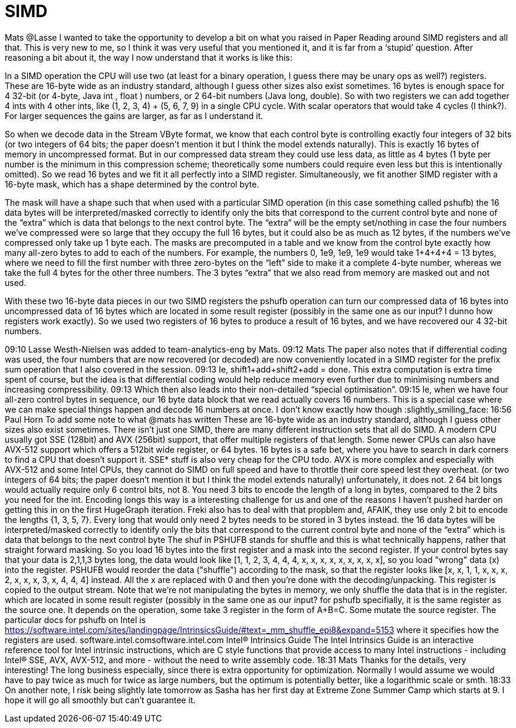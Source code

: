 = SIMD

Mats @Lasse I wanted to take the opportunity to develop a bit on what you raised in Paper Reading around SIMD registers and all that. This is very new to me, so I think it was very useful that you mentioned it, and it is far from a ‘stupid’ question. After reasoning a bit about it, the way I now understand that it works is like this:

In a SIMD operation the CPU will use two (at least for a binary operation, I guess there may be unary ops as well?) registers. These are 16-byte wide as an industry standard, although I guess other sizes also exist sometimes. 16 bytes is enough space for 4 32-bit (or 4-byte, Java int , float ) numbers, or 2 64-bit numbers (Java long, double). So with two registers we can add together 4 ints with 4 other ints, like (1, 2, 3, 4) + (5, 6, 7, 9) in a single CPU cycle. With scalar operators that would take 4 cycles (I think?). For larger sequences the gains are larger, as far as I understand it.

So when we decode data in the Stream VByte format, we know that each control byte is controlling exactly four integers of 32 bits (or two integers of 64 bits; the paper doesn’t mention it but I think the model extends naturally). This is exactly 16 bytes of memory in uncompressed format. But in our compressed data stream they could use less data, as little as 4 bytes (1 byte per number is the minimum in this compression scheme; theoretically some numbers could require even less but this is intentionally omitted). So we read 16 bytes and we fit it all perfectly into a SIMD register. Simultaneously, we fit another SIMD register with a 16-byte mask, which has a shape determined by the control byte.

The mask will have a shape such that when used with a particular SIMD operation (in this case something called pshufb) the 16 data bytes will be interpreted/masked correctly to identify only the bits that correspond to the current control byte and none of the “extra” which is data that belongs to the next control byte. The “extra” will be the empty set/nothing in case the four numbers we’ve compressed were so large that they occupy the full 16 bytes, but it could also be as much as 12 bytes, if the numbers we’ve compressed only take up 1 byte each. The masks are precomputed in a table and we know from the control byte exactly how many all-zero bytes to add to each of the numbers. For example, the numbers 0, 1e9, 1e9, 1e9 would take 1+4+4+4 = 13 bytes, where we need to fill the first number with three zero-bytes on the “left” side to make it a complete 4-byte number, whereas we take the full 4 bytes for the other three numbers. The 3 bytes “extra” that we also read from memory are masked out and not used.

With these two 16-byte data pieces in our two SIMD registers the pshufb operation can turn our compressed data of 16 bytes into uncompressed data of 16 bytes which are located in some result register (possibly in the same one as our input? I dunno how registers work exactly). So we used two registers of 16 bytes to produce a result of 16 bytes, and we have recovered our 4 32-bit numbers.





09:10
Lasse Westh-Nielsen was added to team-analytics-eng by Mats.
09:12
Mats The paper also notes that if differential coding was used, the four numbers that are now recovered (or decoded) are now conveniently located in a SIMD register for the prefix sum operation that I also covered in the session.
09:13
Ie, shift1+add+shift2+add = done. This extra computation is extra time spent of course, but the idea is that differential coding would help reduce memory even further due to minimising numbers and increasing compressibility.
09:13
Which then also leads into their non-detailed “special optimisation”.
09:15
Ie, when we have four all-zero control bytes in sequence, our 16 byte data block that we read actually covers 16 numbers. This is a special case where we can make special things happen and decode 16 numbers at once. I don’t know exactly how though :slightly_smiling_face:
16:56
Paul Horn To add some note to what @mats has written
These are 16-byte wide as an industry standard, although I guess other sizes also exist sometimes.
There isn't just one SIMD, there are many different instruction sets that all do SIMD. A modern CPU usually got SSE (128bit) and AVX (256bit) support, that offer multiple registers of that length. Some newer CPUs can also have AVX-512 support which offers a 512bit wide register, or 64 bytes.
16 bytes is a safe bet, where you have to search in dark corners to find a CPU that doesn't support it. SSE* stuff is also very cheap for the CPU todo. AVX is more complex and especially with AVX-512 and some Intel CPUs, they cannot do SIMD on full speed and have to throttle their core speed lest they overheat.
(or two integers of 64 bits; the paper doesn’t mention it but I think the model extends naturally)
unfortunately, it does not. 2 64 bit longs would actually require only 6 control bits, not 8. You need 3 bits to encode the length of a long in bytes, compared to the 2 bits you need for the int. Encoding longs this way is a interesting challenge for us and one of the reasons I haven't pushed harder on getting this in on the first HugeGraph iteration. Freki also has to deal with that propblem and, AFAIK, they use only 2 bit to encode the lengths {1, 3, 5, 7}. Every long that would only need 2 bytes needs to be stored in 3 bytes instead.
the 16 data bytes will be interpreted/masked correctly to identify only the bits that correspond to the current control byte and none of the “extra” which is data that belongs to the next control byte
The shuf in PSHUFB stands for shuffle and this is what technically happens, rather that straight forward masking. So you load 16 bytes into the first register and a mask into the second register. If your control bytes say that your data is 2,1,1,3 bytes long, the data would look like [1, 1, 2, 3, 4, 4, 4, x, x, x, x, x, x, x, x, x], so you load "wrong" data (x) into the register. PSHUFB would reorder the data ("shuffle") according to the mask, so that the register looks like [x, x, 1, 1, x, x, x, 2, x, x, x, 3, x, 4, 4, 4] instead. All the x are replaced with 0 and then you're done with the decoding/unpacking. This register is copied to the output stream. Note that we're not manipulating the bytes in memory, we only shuffle the data that is in the register.
which are located in some result register (possibly in the same one as our input?
for pshufb specifially, it is the same register as the source one. It depends on the operation, some take 3 register in the form of A+B=C. Some mutate the source register. The particular docs for pshufb on Intel is https://software.intel.com/sites/landingpage/IntrinsicsGuide/#text=_mm_shuffle_epi8&expand=5153 where it specifies how the registers are used.
software.intel.comsoftware.intel.com
Intel® Intrinsics Guide
The Intel Intrinsics Guide is an interactive reference tool for Intel intrinsic instructions, which are C style functions that provide access to many Intel instructions - including Intel® SSE, AVX, AVX-512, and more - without the need to write assembly code.
18:31
Mats Thanks for the details, very interesting! The long business especially, since there is extra opportunity for optimization. Normally I would assume we would have to pay twice as much for twice as large numbers, but the optimum is potentially better, like a logarithmic scale or smth.
18:33
On another note, I risk being slightly late tomorrow as Sasha has her first day at Extreme Zone Summer Camp which starts at 9. I hope it will go all smoothly but can't guarantee it.